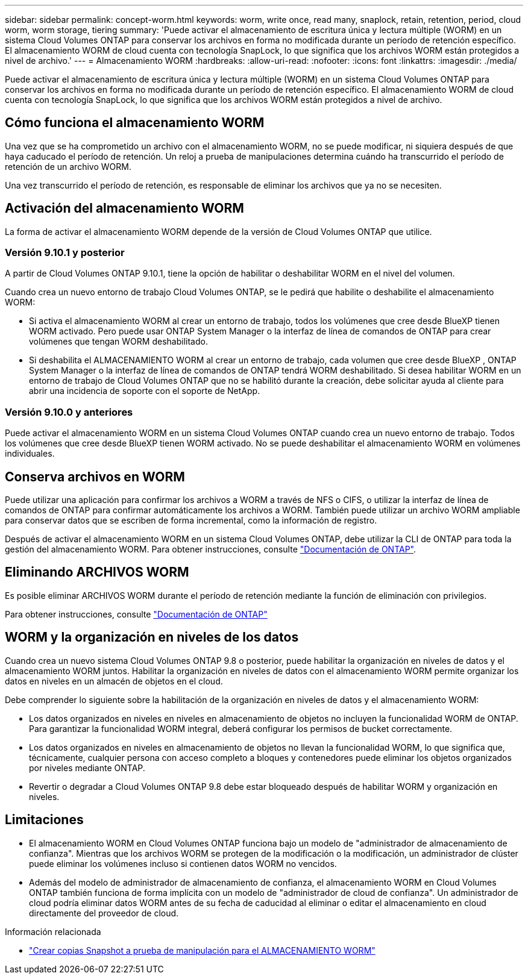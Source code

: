 ---
sidebar: sidebar 
permalink: concept-worm.html 
keywords: worm, write once, read many, snaplock, retain, retention, period, cloud worm, worm storage, tiering 
summary: 'Puede activar el almacenamiento de escritura única y lectura múltiple (WORM) en un sistema Cloud Volumes ONTAP para conservar los archivos en forma no modificada durante un período de retención específico. El almacenamiento WORM de cloud cuenta con tecnología SnapLock, lo que significa que los archivos WORM están protegidos a nivel de archivo.' 
---
= Almacenamiento WORM
:hardbreaks:
:allow-uri-read: 
:nofooter: 
:icons: font
:linkattrs: 
:imagesdir: ./media/


[role="lead"]
Puede activar el almacenamiento de escritura única y lectura múltiple (WORM) en un sistema Cloud Volumes ONTAP para conservar los archivos en forma no modificada durante un período de retención específico. El almacenamiento WORM de cloud cuenta con tecnología SnapLock, lo que significa que los archivos WORM están protegidos a nivel de archivo.



== Cómo funciona el almacenamiento WORM

Una vez que se ha comprometido un archivo con el almacenamiento WORM, no se puede modificar, ni siquiera después de que haya caducado el período de retención. Un reloj a prueba de manipulaciones determina cuándo ha transcurrido el período de retención de un archivo WORM.

Una vez transcurrido el período de retención, es responsable de eliminar los archivos que ya no se necesiten.



== Activación del almacenamiento WORM

La forma de activar el almacenamiento WORM depende de la versión de Cloud Volumes ONTAP que utilice.



=== Versión 9.10.1 y posterior

A partir de Cloud Volumes ONTAP 9.10.1, tiene la opción de habilitar o deshabilitar WORM en el nivel del volumen.

Cuando crea un nuevo entorno de trabajo Cloud Volumes ONTAP, se le pedirá que habilite o deshabilite el almacenamiento WORM:

* Si activa el almacenamiento WORM al crear un entorno de trabajo, todos los volúmenes que cree desde BlueXP tienen WORM activado. Pero puede usar ONTAP System Manager o la interfaz de línea de comandos de ONTAP para crear volúmenes que tengan WORM deshabilitado.
* Si deshabilita el ALMACENAMIENTO WORM al crear un entorno de trabajo, cada volumen que cree desde BlueXP , ONTAP System Manager o la interfaz de línea de comandos de ONTAP tendrá WORM deshabilitado. Si desea habilitar WORM en un entorno de trabajo de Cloud Volumes ONTAP que no se habilitó durante la creación, debe solicitar ayuda al cliente para abrir una incidencia de soporte con el soporte de NetApp.




=== Versión 9.10.0 y anteriores

Puede activar el almacenamiento WORM en un sistema Cloud Volumes ONTAP cuando crea un nuevo entorno de trabajo. Todos los volúmenes que cree desde BlueXP tienen WORM activado. No se puede deshabilitar el almacenamiento WORM en volúmenes individuales.



== Conserva archivos en WORM

Puede utilizar una aplicación para confirmar los archivos a WORM a través de NFS o CIFS, o utilizar la interfaz de línea de comandos de ONTAP para confirmar automáticamente los archivos a WORM. También puede utilizar un archivo WORM ampliable para conservar datos que se escriben de forma incremental, como la información de registro.

Después de activar el almacenamiento WORM en un sistema Cloud Volumes ONTAP, debe utilizar la CLI de ONTAP para toda la gestión del almacenamiento WORM. Para obtener instrucciones, consulte http://docs.netapp.com/ontap-9/topic/com.netapp.doc.pow-arch-con/home.html["Documentación de ONTAP"^].



== Eliminando ARCHIVOS WORM

Es posible eliminar ARCHIVOS WORM durante el período de retención mediante la función de eliminación con privilegios.

Para obtener instrucciones, consulte https://docs.netapp.com/us-en/ontap/snaplock/delete-worm-files-concept.html["Documentación de ONTAP"^]



== WORM y la organización en niveles de los datos

Cuando crea un nuevo sistema Cloud Volumes ONTAP 9.8 o posterior, puede habilitar la organización en niveles de datos y el almacenamiento WORM juntos. Habilitar la organización en niveles de datos con el almacenamiento WORM permite organizar los datos en niveles en un almacén de objetos en el cloud.

Debe comprender lo siguiente sobre la habilitación de la organización en niveles de datos y el almacenamiento WORM:

* Los datos organizados en niveles en niveles en almacenamiento de objetos no incluyen la funcionalidad WORM de ONTAP. Para garantizar la funcionalidad WORM integral, deberá configurar los permisos de bucket correctamente.
* Los datos organizados en niveles en almacenamiento de objetos no llevan la funcionalidad WORM, lo que significa que, técnicamente, cualquier persona con acceso completo a bloques y contenedores puede eliminar los objetos organizados por niveles mediante ONTAP.
* Revertir o degradar a Cloud Volumes ONTAP 9.8 debe estar bloqueado después de habilitar WORM y organización en niveles.




== Limitaciones

* El almacenamiento WORM en Cloud Volumes ONTAP funciona bajo un modelo de "administrador de almacenamiento de confianza". Mientras que los archivos WORM se protegen de la modificación o la modificación, un administrador de clúster puede eliminar los volúmenes incluso si contienen datos WORM no vencidos.
* Además del modelo de administrador de almacenamiento de confianza, el almacenamiento WORM en Cloud Volumes ONTAP también funciona de forma implícita con un modelo de "administrador de cloud de confianza". Un administrador de cloud podría eliminar datos WORM antes de su fecha de caducidad al eliminar o editar el almacenamiento en cloud directamente del proveedor de cloud.


.Información relacionada
* link:reference-worm-snaplock.html["Crear copias Snapshot a prueba de manipulación para el ALMACENAMIENTO WORM"]

